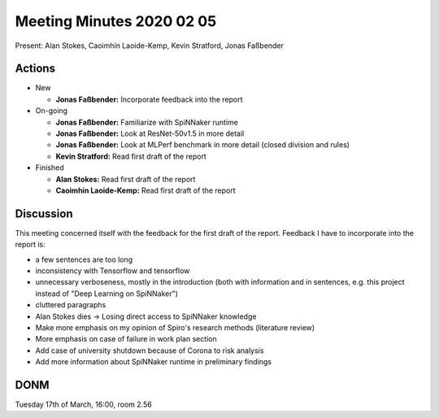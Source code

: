 Meeting Minutes 2020 02 05
==========================

Present: Alan Stokes, Caoimhín Laoide-Kemp, Kevin Stratford,
Jonas Faßbender


Actions
-------

* New

  - **Jonas Faßbender:** Incorporate feedback into the report

* On-going

  - **Jonas Faßbender:** Familiarize with SpiNNaker runtime

  - **Jonas Faßbender:** Look at ResNet-50v1.5 in more detail

  - **Jonas Faßbender:** Look at MLPerf benchmark in more detail
    (closed division and rules)

  - **Kevin Stratford:** Read first draft of the report

* Finished

  - **Alan Stokes:** Read first draft of the report

  - **Caoimhín Laoide-Kemp:** Read first draft of the
    report


Discussion
----------

This meeting concerned itself with the feedback for the first draft of
the report.
Feedback I have to incorporate into the report is:

* a few sentences are too long

* inconsistency with Tensorflow and tensorflow

* unnecessary verboseness, mostly in the introduction (both with
  information and in sentences, e.g. this project instead of "Deep
  Learning on SpiNNaker")

* cluttered paragraphs

* Alan Stokes dies -> Losing direct access to SpiNNaker knowledge

* Make more emphasis on my opinion of Spiro's research methods
  (literature review)

* More emphasis on case of failure in work plan section

* Add case of university shutdown because of Corona to risk analysis

* Add more information about SpiNNaker runtime in preliminary
  findings


DONM
----

Tuesday 17th of March, 16:00, room 2.56
